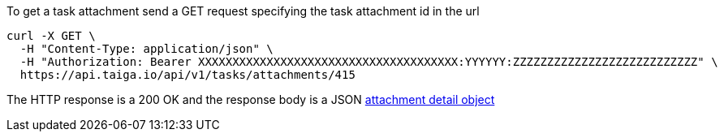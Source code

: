 To get a task attachment send a GET request specifying the task attachment id in the url

[source,bash]
----
curl -X GET \
  -H "Content-Type: application/json" \
  -H "Authorization: Bearer XXXXXXXXXXXXXXXXXXXXXXXXXXXXXXXXXXXXXX:YYYYYY:ZZZZZZZZZZZZZZZZZZZZZZZZZZZ" \
  https://api.taiga.io/api/v1/tasks/attachments/415
----

The HTTP response is a 200 OK and the response body is a JSON link:#object-attachment-detail[attachment detail object]
